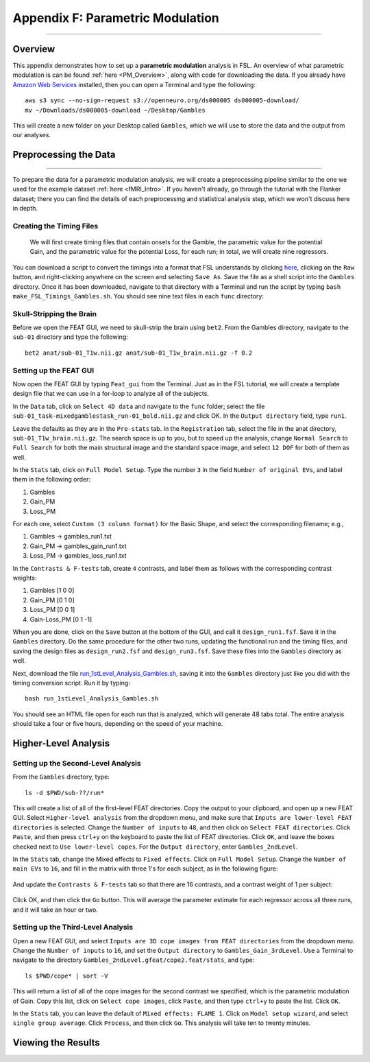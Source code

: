 .. _Appendix_F_ParametricModulation:

=================================
Appendix F: Parametric Modulation
=================================

------------

Overview
********

This appendix demonstrates how to set up a **parametric modulation** analysis in FSL. An overview of what parametric modulation is can be found :ref:`here <PM_Overview>`, along with code for downloading the data. If you already have `Amazon Web Services <https://aws.amazon.com/cli/>`__ installed, then you can open a Terminal and type the following:

::

  aws s3 sync --no-sign-request s3://openneuro.org/ds000005 ds000005-download/
  mv ~/Downloads/ds000005-download ~/Desktop/Gambles
  
This will create a new folder on your Desktop called ``Gambles``, which we will use to store the data and the output from our analyses.

Preprocessing the Data
**********************

------------------

To prepare the data for a parametric modulation analysis, we will create a preprocessing pipeline similar to the one we used for the example dataset :ref:`here <fMRI_Intro>`. If you haven't already, go through the tutorial with the Flanker dataset; there you can find the details of each preprocessing and statistical analysis step, which we won't discuss here in depth.

Creating the Timing Files
^^^^^^^^^^^^^^^^^^^^^^^^^

 We will first create timing files that contain onsets for the Gamble, the parametric value for the potential Gain, and the parametric value for the potential Loss, for each run; in total, we will create nine regressors.

You can download a script to convert the timings into a format that FSL understands by clicking `here <https://github.com/andrewjahn/FSL_Scripts/blob/master/make_FSL_Timings_Gambles.sh>`__, clicking on the ``Raw`` button, and right-clicking anywhere on the screen and selecting ``Save As``. Save the file as a shell script into the ``Gambles`` directory. Once it has been downloaded, navigate to that directory with a Terminal and run the script by typing ``bash make_FSL_Timings_Gambles.sh``. You should see nine text files in each ``func`` directory:

.. figure:: Appendix_F_Onsets.png

Skull-Stripping the Brain
^^^^^^^^^^^^^^^^^^^^^^^^^

Before we open the FEAT GUI, we need to skull-strip the brain using ``bet2``. From the Gambles directory, navigate to the ``sub-01`` directory and type the following:

::

  bet2 anat/sub-01_T1w.nii.gz anat/sub-01_T1w_brain.nii.gz -f 0.2


Setting up the FEAT GUI
^^^^^^^^^^^^^^^^^^^^^^^

Now open the FEAT GUI by typing ``Feat_gui`` from the Terminal. Just as in the FSL tutorial, we will create a template design file that we can use in a for-loop to analyze all of the subjects.

In the ``Data`` tab, click on ``Select 4D data`` and navigate to the ``func`` folder; select the file ``sub-01_task-mixedgamblestask_run-01_bold.nii.gz`` and click OK. In the ``Output directory`` field, type ``run1``.

Leave the defaults as they are in the ``Pre-stats`` tab. In the ``Registration`` tab, select the file in the anat directory, ``sub-01_T1w_brain.nii.gz``. The search space is up to you, but to speed up the analysis, change ``Normal Search`` to ``Full Search`` for both the main structural image and the standard space image, and select ``12 DOF`` for both of them as well.

In the ``Stats`` tab, click on ``Full Model Setup``. Type the number ``3`` in the field ``Number of original EVs``, and label them in the following order:

1. Gambles
2. Gain_PM
3. Loss_PM

For each one, select ``Custom (3 column format)`` for the Basic Shape, and select the corresponding filename; e.g.,

1. Gambles -> gambles_run1.txt
2. Gain_PM -> gambles_gain_run1.txt
3. Loss_PM -> gambles_loss_run1.txt

In the ``Contrasts & F-tests`` tab, create ``4`` contrasts, and label them as follows with the corresponding contrast weights:

1. Gambles [1 0 0]
2. Gain_PM [0 1 0]
3. Loss_PM [0 0 1]
4. Gain-Loss_PM [0 1 -1]

When you are done, click on the ``Save`` button at the bottom of the GUI, and call it ``design_run1.fsf``. Save it in the ``Gambles`` directory. Do the same procedure for the other two runs, updating the functional run and the timing files, and saving the design files as ``design_run2.fsf`` and ``design_run3.fsf``. Save these files into the ``Gambles`` directory as well.

Next, download the file `run_1stLevel_Analysis_Gambles.sh <https://github.com/andrewjahn/FSL_Scripts/blob/master/run_1stLevel_Analysis_Gambles.sh>`__, saving it into the ``Gambles`` directory just like you did with the timing conversion script. Run it by typing:

::

  bash run_1stLevel_Analysis_Gambles.sh
  
You should see an HTML file open for each run that is analyzed, which will generate 48 tabs total. The entire analysis should take a four or five hours, depending on the speed of your machine.

Higher-Level Analysis
*********************

Setting up the Second-Level Analysis
^^^^^^^^^^^^^^^^^^^^^^^^^^^^^^^^^^^^

From the ``Gambles`` directory, type:

::

  ls -d $PWD/sub-??/run*
  
This will create a list of all of the first-level FEAT directories. Copy the output to your clipboard, and open up a new FEAT GUI. Select ``Higher-level analysis`` from the dropdown menu, and make sure that ``Inputs are lower-level FEAT directories`` is selected. Change the ``Number of inputs`` to ``48``, and then click on ``Select FEAT directories``. Click ``Paste``, and then press ``ctrl+y`` on the keyboard to paste the list of FEAT directories. Click ``OK``, and leave the boxes checked next to ``Use lower-level copes``. For the ``Output directory``, enter ``Gambles_2ndLevel``.

In the ``Stats`` tab, change the Mixed effects to ``Fixed effects``. Click on ``Full Model Setup``. Change the ``Number of main EVs`` to ``16``, and fill in the matrix with three 1's for each subject, as in the following figure:

.. figure:: Appendix_F_EVs.png

And update the ``Contrasts & F-tests`` tab so that there are 16 contrasts, and a contrast weight of 1 per subject:

.. figure:: Appendix_F_Contrasts.png

Click OK, and then click the ``Go`` button. This will average the parameter estimate for each regressor across all three runs, and it will take an hour or two.


Setting up the Third-Level Analysis
^^^^^^^^^^^^^^^^^^^^^^^^^^^^^^^^^^^

Open a new FEAT GUI, and select ``Inputs are 3D cope images from FEAT directories`` from the dropdown menu. Change the ``Number of inputs`` to ``16``, and set the ``Output directory`` to ``Gambles_Gain_3rdLevel``. Use a Terminal to navigate to the directory ``Gambles_2ndLevel.gfeat/cope2.feat/stats``, and type:

::

  ls $PWD/cope* | sort -V

This will return a list of all of the cope images for the second contrast we specified, which is the parametric modulation of Gain. Copy this list, click on ``Select cope images``, click ``Paste``, and then type ``ctrl+y`` to paste the list. Click ``OK``. 

In the ``Stats`` tab, you can leave the default of ``Mixed effects: FLAME 1``. Click on ``Model setup wizard``, and select ``single group average``. Click ``Process``, and then click ``Go``. This analysis will take ten to twenty minutes.


Viewing the Results
*******************

